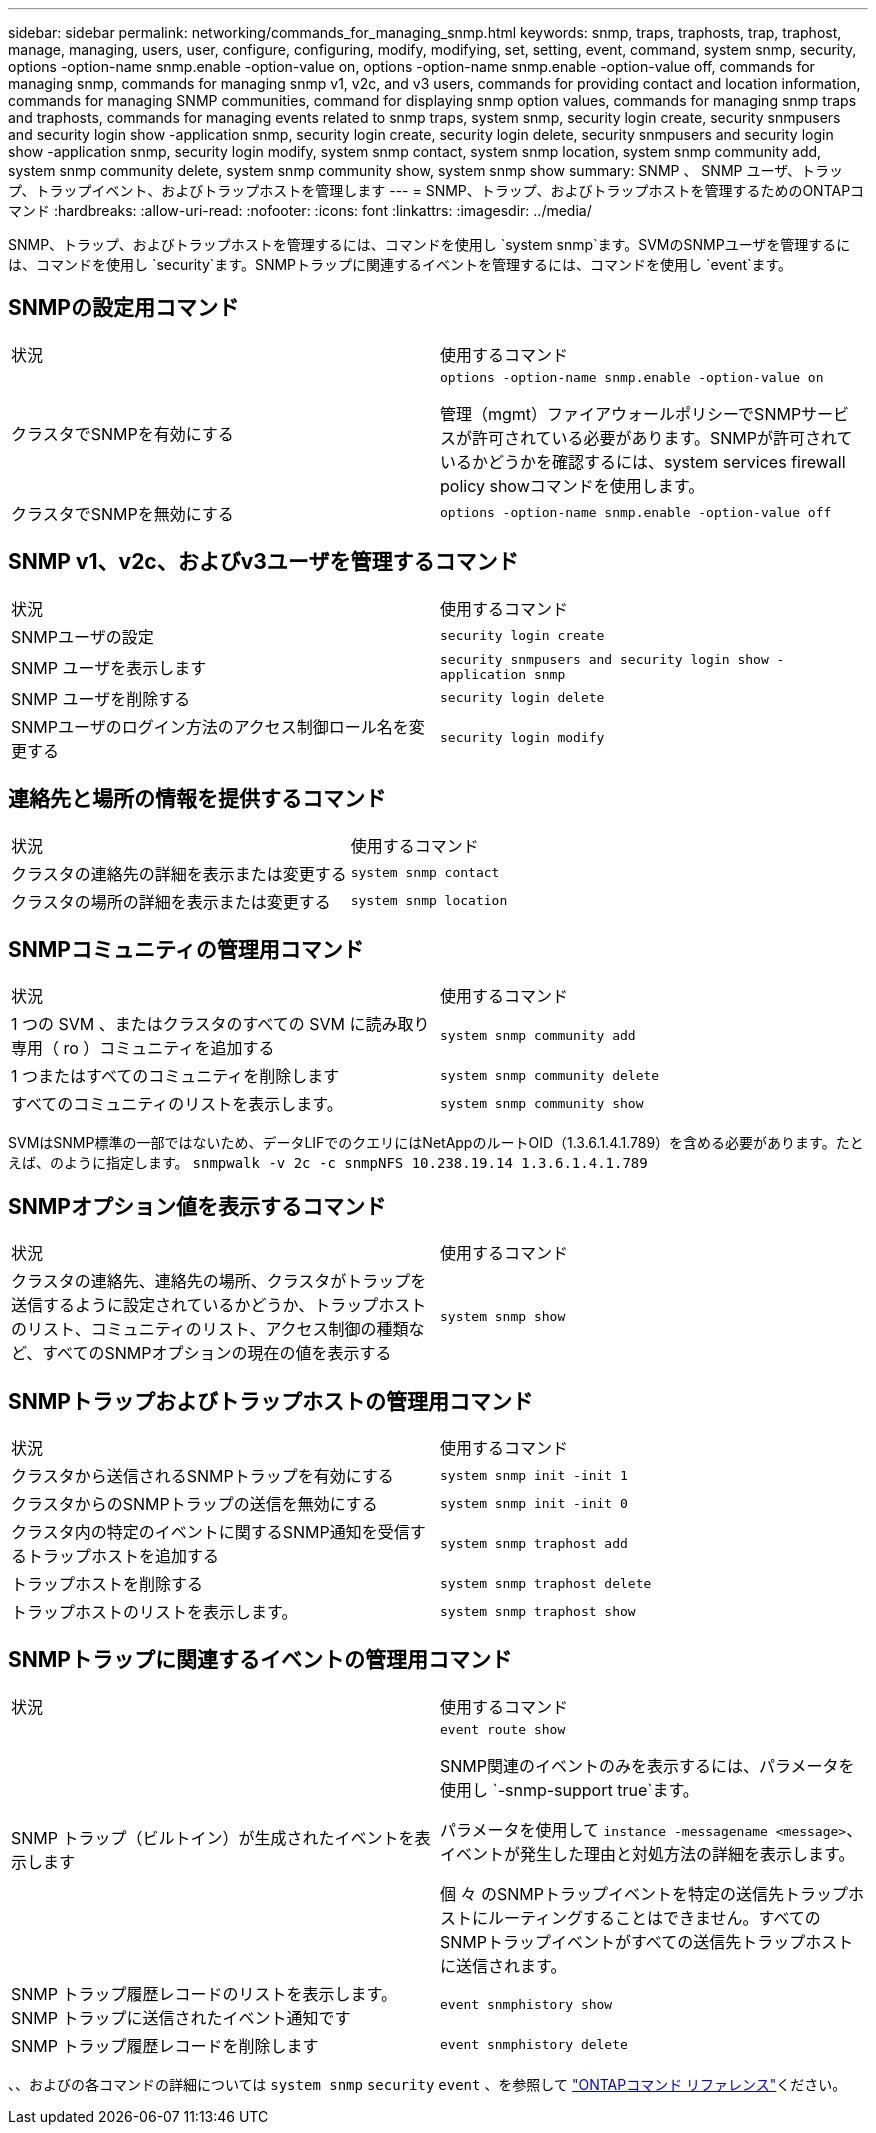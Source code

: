 ---
sidebar: sidebar 
permalink: networking/commands_for_managing_snmp.html 
keywords: snmp, traps, traphosts, trap, traphost, manage, managing, users, user, configure, configuring, modify, modifying, set, setting, event, command, system snmp, security, options -option-name snmp.enable -option-value on, options -option-name snmp.enable -option-value off, commands for managing snmp, commands for managing snmp v1, v2c, and v3 users, commands for providing contact and location information, commands for managing SNMP communities, command for displaying snmp option values, commands for managing snmp traps and traphosts, commands for managing events related to snmp traps, system snmp, security login create, security snmpusers and security login show -application snmp, security login create, security login delete, security snmpusers and security login show -application snmp, security login modify, system snmp contact, system snmp location, system snmp community add, system snmp community delete, system snmp community show, system snmp show 
summary: SNMP 、 SNMP ユーザ、トラップ、トラップイベント、およびトラップホストを管理します 
---
= SNMP、トラップ、およびトラップホストを管理するためのONTAPコマンド
:hardbreaks:
:allow-uri-read: 
:nofooter: 
:icons: font
:linkattrs: 
:imagesdir: ../media/


[role="lead"]
SNMP、トラップ、およびトラップホストを管理するには、コマンドを使用し `system snmp`ます。SVMのSNMPユーザを管理するには、コマンドを使用し `security`ます。SNMPトラップに関連するイベントを管理するには、コマンドを使用し `event`ます。



== SNMPの設定用コマンド

|===


| 状況 | 使用するコマンド 


 a| 
クラスタでSNMPを有効にする
 a| 
`options -option-name snmp.enable -option-value on`

管理（mgmt）ファイアウォールポリシーでSNMPサービスが許可されている必要があります。SNMPが許可されているかどうかを確認するには、system services firewall policy showコマンドを使用します。



 a| 
クラスタでSNMPを無効にする
 a| 
`options -option-name snmp.enable -option-value off`

|===


== SNMP v1、v2c、およびv3ユーザを管理するコマンド

|===


| 状況 | 使用するコマンド 


 a| 
SNMPユーザの設定
 a| 
`security login create`



 a| 
SNMP ユーザを表示します
 a| 
`security snmpusers and security login show -application snmp`



 a| 
SNMP ユーザを削除する
 a| 
`security login delete`



 a| 
SNMPユーザのログイン方法のアクセス制御ロール名を変更する
 a| 
`security login modify`

|===


== 連絡先と場所の情報を提供するコマンド

|===


| 状況 | 使用するコマンド 


 a| 
クラスタの連絡先の詳細を表示または変更する
 a| 
`system snmp contact`



 a| 
クラスタの場所の詳細を表示または変更する
 a| 
`system snmp location`

|===


== SNMPコミュニティの管理用コマンド

|===


| 状況 | 使用するコマンド 


 a| 
1 つの SVM 、またはクラスタのすべての SVM に読み取り専用（ ro ）コミュニティを追加する
 a| 
`system snmp community add`



 a| 
1 つまたはすべてのコミュニティを削除します
 a| 
`system snmp community delete`



 a| 
すべてのコミュニティのリストを表示します。
 a| 
`system snmp community show`

|===
SVMはSNMP標準の一部ではないため、データLIFでのクエリにはNetAppのルートOID（1.3.6.1.4.1.789）を含める必要があります。たとえば、のように指定します。 `snmpwalk -v 2c -c snmpNFS 10.238.19.14 1.3.6.1.4.1.789`



== SNMPオプション値を表示するコマンド

|===


| 状況 | 使用するコマンド 


 a| 
クラスタの連絡先、連絡先の場所、クラスタがトラップを送信するように設定されているかどうか、トラップホストのリスト、コミュニティのリスト、アクセス制御の種類など、すべてのSNMPオプションの現在の値を表示する
 a| 
`system snmp show`

|===


== SNMPトラップおよびトラップホストの管理用コマンド

|===


| 状況 | 使用するコマンド 


 a| 
クラスタから送信されるSNMPトラップを有効にする
 a| 
`system snmp init -init 1`



 a| 
クラスタからのSNMPトラップの送信を無効にする
 a| 
`system snmp init -init 0`



 a| 
クラスタ内の特定のイベントに関するSNMP通知を受信するトラップホストを追加する
 a| 
`system snmp traphost add`



 a| 
トラップホストを削除する
 a| 
`system snmp traphost delete`



 a| 
トラップホストのリストを表示します。
 a| 
`system snmp traphost show`

|===


== SNMPトラップに関連するイベントの管理用コマンド

|===


| 状況 | 使用するコマンド 


 a| 
SNMP トラップ（ビルトイン）が生成されたイベントを表示します
 a| 
`event route show`

SNMP関連のイベントのみを表示するには、パラメータを使用し `-snmp-support true`ます。

パラメータを使用して `instance -messagename <message>`、イベントが発生した理由と対処方法の詳細を表示します。

個 々 のSNMPトラップイベントを特定の送信先トラップホストにルーティングすることはできません。すべてのSNMPトラップイベントがすべての送信先トラップホストに送信されます。



 a| 
SNMP トラップ履歴レコードのリストを表示します。 SNMP トラップに送信されたイベント通知です
 a| 
`event snmphistory show`



 a| 
SNMP トラップ履歴レコードを削除します
 a| 
`event snmphistory delete`

|===
、、およびの各コマンドの詳細については `system snmp` `security` `event` 、を参照して https://docs.netapp.com/us-en/ontap-cli["ONTAPコマンド リファレンス"^]ください。
